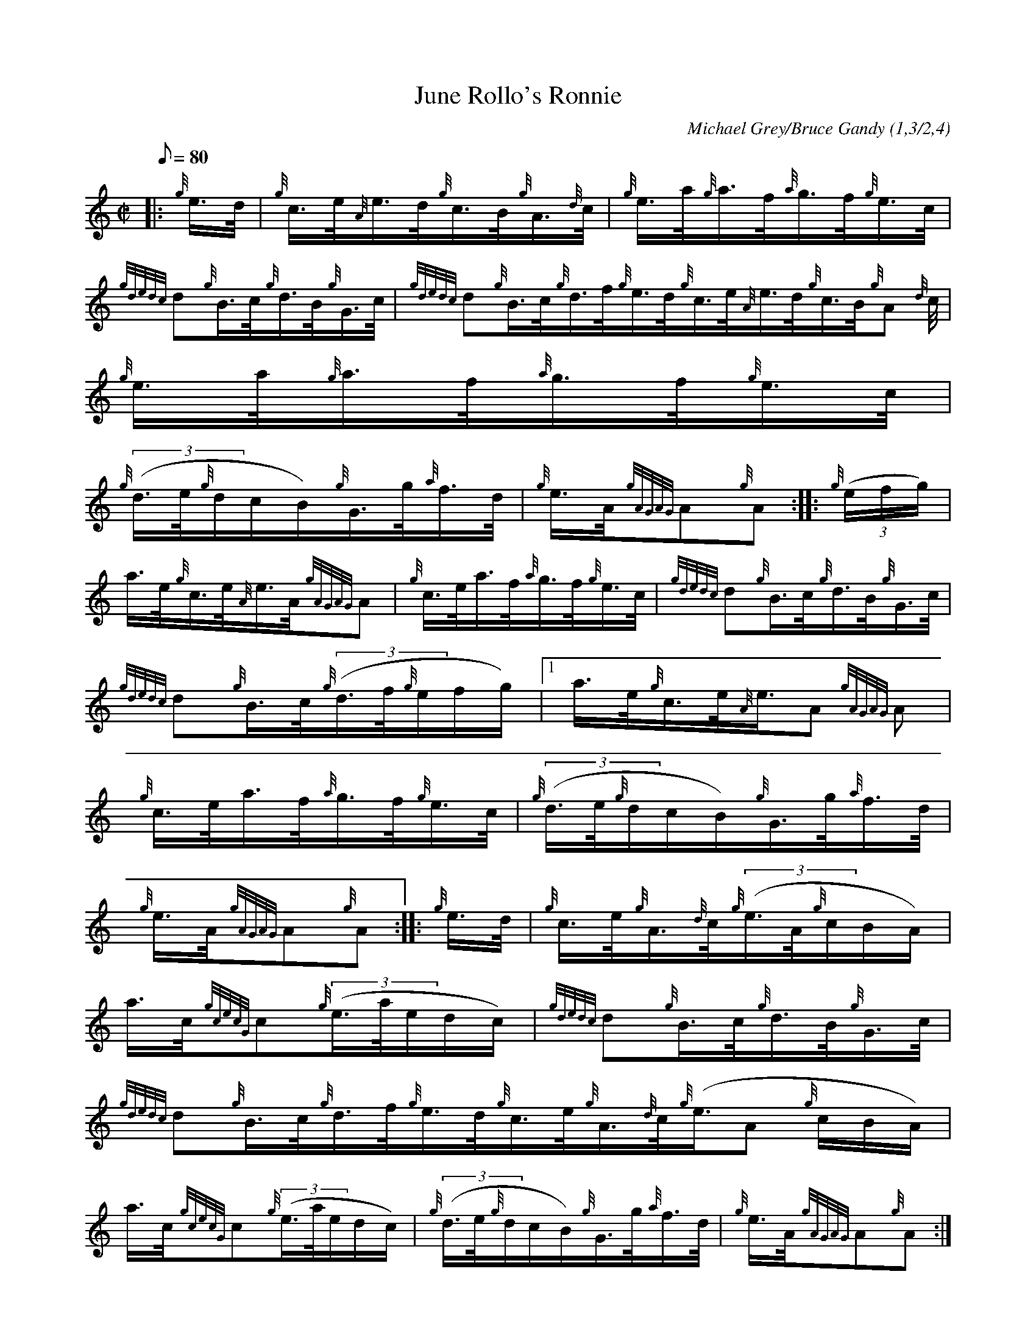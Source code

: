 X: 1
T:June Rollo's Ronnie
M:C|
L:1/8
Q:80
C:Michael Grey/Bruce Gandy (1,3/2,4)
S:Hornpipe
K:HP
|: {g}e3/4d/4|
{g}c3/4e/4{A}e3/4d/4{g}c3/4B/4{g}A3/4{d}c/4|
{g}e3/4a/4{g}a3/4f/4{a}g3/4f/4{g}e3/4c/4|  !
{gdedc}d{g}B3/4c/4{g}d3/4B/4{g}G3/4c/4|
{gdedc}d{g}B3/4c/4{g}d3/4f/4{g}e3/4d/4{g}c3/4e/4{A}e3/4d/4{g}c3/4B/4{g}A
3/4{d}c/4|
{g}e3/4a/4{g}a3/4f/4{a}g3/4f/4{g}e3/4c/4|  !
{g}((3d3/4e/4{g}d/2c/2B/2){g}G3/4g/4{a}f3/4d/4|
{g}e3/4A/4{gAGAG}A{g}A:| |:
{g}((3e/2f/2g/2)|  !
a3/4e/4{g}c3/4e/4{A}e3/4A/4{gAGAG}A|
{g}c3/4e/4a3/4f/4{a}g3/4f/4{g}e3/4c/4|
{gdedc}d{g}B3/4c/4{g}d3/4B/4{g}G3/4c/4|  !
{gdedc}d{g}B3/4c/4{g}((3d3/4f/4{g}e/2f/2g/2)|1 a3/4e/4{g}c3/4e/4{A}e3/4A
/4{gAGAG}A|
{g}c3/4e/4a3/4f/4{a}g3/4f/4{g}e3/4c/4|
{g}((3d3/4e/4{g}d/2c/2B/2){g}G3/4g/4{a}f3/4d/4|  !
{g}e3/4A/4{gAGAG}A{g}A:| |:
{g}e3/4d/4|
{g}c3/4e/4{g}A3/4{d}c/4{g}((3e3/4A/4{g}c/2B/2A/2)|  !
a3/4c/4{gcecG}c{g}((3e3/4a/4e/2d/2c/2)|
{gdedc}d{g}B3/4c/4{g}d3/4B/4{g}G3/4c/4|
{gdedc}d{g}B3/4c/4{g}d3/4f/4{g}e3/4d/4{g}c3/4e/4{g}A3/4{d}c/4{g}((3e3/4A
/4{g}c/2B/2A/2)|  !
a3/4c/4{gcecG}c{g}((3e3/4a/4e/2d/2c/2)|
{g}((3d3/4e/4{g}d/2c/2B/2){g}G3/4g/4{a}f3/4d/4|
{g}e3/4A/4{gAGAG}A{g}A:| |:  !
{g}((3e/2f/2g/2)|
a3/4{g}a/4{g}a3/4f/4{g}e3/4c/4{g}A3/4B/4|
{g}((3c/2B/2A/2){gAGAG}Aa3/4c/4{gcecG}c|  !
{gdedc}d{g}B3/4c/4{g}d3/4B/4{g}G3/4c/4|
{gdedc}d{g}B3/4c/4{g}((3d3/4f/4{g}e/2f/2g/2)|1 a3/4{g}a/4{g}a3/4f/4{g}e3
/4c/4{g}A3/4B/4|
{g}((3c/2B/2A/2){gAGAG}Aa3/4c/4{gcecG}c|  !
{g}((3d3/4e/4{g}d/2c/2B/2){g}G3/4g/4{a}f3/4d/4|
{g}e3/4A/4{gAGAG}A{g}A:|
